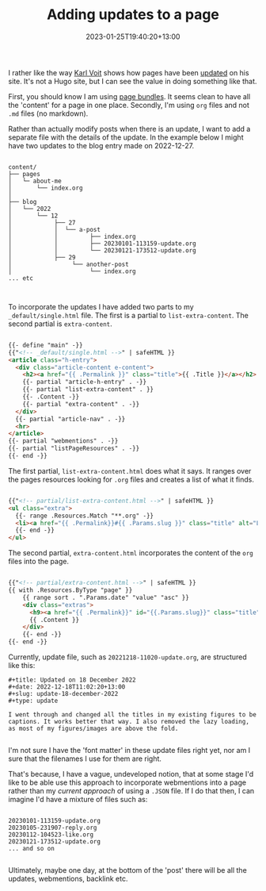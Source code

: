 #+title: Adding updates to a page
#+date: 2023-01-25T19:40:20+13:00
#+lastmod: 2023-01-25T19:40:20+13:00
#+categories[]: Tech
#+tags[]: Blogging Hugo Updates


I rather like the way [[https://karl-voit.at/][Karl Voit]] shows how pages have been [[https://karl-voit.at/restaurants-Graz/][updated]] on his site. It's not a Hugo site, but I can see the value in doing something like that.

First, you should know I am using [[https://gohugo.io/content-management/page-bundles/][page bundles]]. It seems clean to have all the 'content' for a page in one place. Secondly, I'm using ~org~ files and not ~.md~ files (no markdown).

Rather than actually modify posts when there is an update, I want to add a separate file with the details of the update. In the example below I might have two updates to the blog entry made on 2022-12-27.

# more

#+BEGIN_EXAMPLE

content/
├── pages
│   └─ about-me
│       └── index.org
│
├── blog
│   └── 2022
│       └── 12
│            ├── 27
│            │  └── a-post
│            │         ├── index.org
│            │         ├── 20230101-113159-update.org
│            │         └── 20230121-173512-update.org
│            ├── 29
│                 └── another-post
│                      └── index.org
... etc


#+END_EXAMPLE

To incorporate the updates I have added two parts to my ~_default/single.html~ file. The first is a partial to ~list-extra-content~. The second partial is ~extra-content~.

#+BEGIN_SRC html

{{- define "main" -}}
{{"<!-- _default/single.html -->" | safeHTML }}
<article class="h-entry">
  <div class="article-content e-content">
    <h2><a href="{{ .Permalink }}" class="title">{{ .Title }}</a></h2>
    {{- partial "article-h-entry" . -}}
    {{- partial "list-extra-content" . }}
    {{- .Content -}}
    {{- partial "extra-content" . -}}
  </div>
  {{- partial "article-nav" . -}}
  <hr>
</article>
{{- partial "webmentions" . -}}
{{- partial "listPageResources" . -}}
{{- end -}}

#+END_SRC

The first partial, ~list-extra-content.html~ does what it says. It ranges over the pages resources looking for ~.org~ files and creates a list of what it finds.

#+BEGIN_SRC html

{{"<!-- partial/list-extra-content.html -->" | safeHTML }}
<ul class="extra">
  {{- range .Resources.Match "**.org" -}}
  <li><a href="{{ .Permalink}}#{{ .Params.slug }}" class="title" alt="Link to full item">{{ .Title }}</a></li>
  {{- end -}}
</ul>

#+END_SRC


The second partial, ~extra-content.html~ incorporates the content of the ~org~ files into the page.

#+BEGIN_SRC html

{{"<!-- partial/extra-content.html -->" | safeHTML }}
{{ with .Resources.ByType "page" }}
    {{ range sort . ".Params.date" "value" "asc" }}
    <div class="extras">
      <h9><a href="{{ .Permalink}}" id="{{.Params.slug}}" class="title" alt="Link to full item">{{ .Title }}</a></h9>
      {{ .Content }}
    </div>
    {{- end -}}
{{- end -}}

#+END_SRC

Currently, update file, such as ~20221218-11020-update.org~, are structured like this:

#+BEGIN_SRC
#+title: Updated on 18 December 2022
#+date: 2022-12-18T11:02:20+13:00
#+slug: update-18-december-2022
#+type: update

I went through and changed all the titles in my existing figures to be captions. It works better that way. I also removed the lazy loading, as most of my figures/images are above the fold.

#+END_SRC

I'm not sure I have the 'font matter' in these update files right yet, nor am I sure that the filenames I use for them are right.


That's because, I have a vague, undeveloped notion, that at some stage I'd like to be able use this approach to incorporate webmentions into a page rather than my [[{{< ref "third-steps-to-indieweb" >}}][current approach]] of using a ~.JSON~ file. If I do that then, I can imagine I'd have a mixture of files such as:

#+BEGIN_SRC

  20230101-113159-update.org
  20230105-231907-reply.org
  20230112-104523-like.org
  20230121-173512-update.org
  ... and so on

#+END_SRC

Ultimately, maybe one day, at the bottom of the 'post' there will be all the updates, webmentions, backlink etc.
